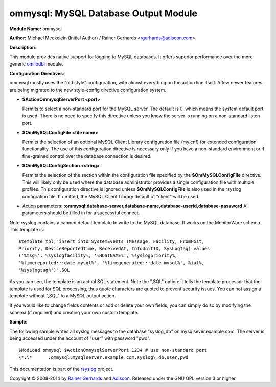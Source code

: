 ommysql: MySQL Database Output Module
=====================================

**Module Name:** ommysql

**Author:** Michael Meckelein (Initial Author) / Rainer Gerhards
<rgerhards@adiscon.com>

**Description**:

This module provides native support for logging to MySQL databases. It
offers superior performance over the more generic
`omlibdbi <omlibdbi.html>`_ module.

**Configuration Directives**:

ommysql mostly uses the "old style" configuration, with almost
everything on the action line itself. A few newer features are being
migrated to the new style-config directive configuration system.

-  **$ActionOmmysqlServerPort <port>**

   Permits to select a non-standard port for the MySQL server. The
   default is 0, which means the system default port is used. There is
   no need to specify this directive unless you know the server is
   running on a non-standard listen port.
-  **$OmMySQLConfigFile <file name>**

   Permits the selection of an optional MySQL Client Library
   configuration file (my.cnf) for extended configuration functionality.
   The use of this configuration directive is necessary only if you have
   a non-standard environment or if fine-grained control over the
   database connection is desired.
-  **$OmMySQLConfigSection <string>**

   Permits the selection of the section within the configuration file
   specified by the **$OmMySQLConfigFile** directive.
   This will likely only be used where the database administrator
   provides a single configuration file with multiple profiles.
   This configuration directive is ignored unless **$OmMySQLConfigFile**
   is also used in the rsyslog configration file.
   If omitted, the MySQL Client Library default of "client" will be
   used.
-  Action parameters:
   **:ommysql:database-server,database-name,database-userid,database-password**
   All parameters should be filled in for a successful connect.

Note rsyslog contains a canned default template to write to the MySQL
database. It works on the MonitorWare schema. This template is:

::

  $template tpl,"insert into SystemEvents (Message, Facility, FromHost,
  Priority, DeviceReportedTime, ReceivedAt, InfoUnitID, SysLogTag) values
  ('%msg%', %syslogfacility%, '%HOSTNAME%', %syslogpriority%,
  '%timereported:::date-mysql%', '%timegenerated:::date-mysql%', %iut%,
  '%syslogtag%')",SQL

As you can see, the template is an actual SQL statement. Note the ",SQL"
option: it tells the template processor that the template is used for
SQL processing, thus quote characters are quoted to prevent security
issues. You can not assign a template without ",SQL" to a MySQL output
action.

If you would like to change fields contents or add or delete your own
fields, you can simply do so by modifying the schema (if required) and
creating your own custom template.

**Sample:**

The following sample writes all syslog messages to the database
"syslog\_db" on mysqlsever.example.com. The server is being accessed
under the account of "user" with password "pwd".

::

  $ModLoad ommysql $ActionOmmysqlServerPort 1234 # use non-standard port
  \*.\*      :ommysql:mysqlserver.example.com,syslog\_db,user,pwd

This documentation is part of the `rsyslog <http://www.rsyslog.com/>`_
project.

Copyright © 2008-2014 by `Rainer
Gerhards <http://www.gerhards.net/rainer>`_ and
`Adiscon <http://www.adiscon.com/>`_. Released under the GNU GPL version
3 or higher.

